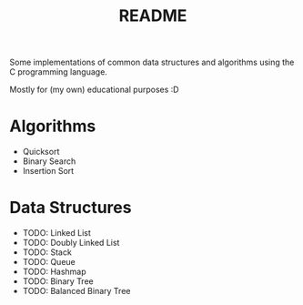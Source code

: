 #+TITLE: README

Some implementations of common data structures and algorithms using the C programming language.

Mostly for (my own) educational purposes :D

* Algorithms
  - Quicksort
  - Binary Search
  - Insertion Sort

* Data Structures
  - TODO: Linked List
  - TODO: Doubly Linked List
  - TODO: Stack
  - TODO: Queue
  - TODO: Hashmap
  - TODO: Binary Tree
  - TODO: Balanced Binary Tree

